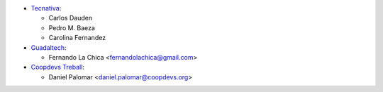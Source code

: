 * `Tecnativa <https://www.tecnativa.com>`_:

  * Carlos Dauden
  * Pedro M. Baeza
  * Carolina Fernandez

* `Guadaltech <https://www.guadaltech.es>`_:

  * Fernando La Chica <fernandolachica@gmail.com>

* `Coopdevs Treball <https://coopdevs.coop>`_:

  * Daniel Palomar <daniel.palomar@coopdevs.org>
